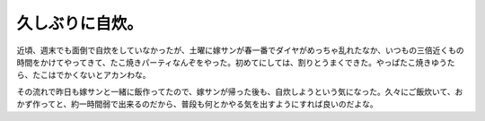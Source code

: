 久しぶりに自炊。
================

近頃、週末でも面倒で自炊をしていなかったが、土曜に嫁サンが春一番でダイヤがめっちゃ乱れたなか、いつもの三倍近くもの時間をかけてやってきて、たこ焼きパーティなんぞをやった。初めてにしては、割りとうまくできた。やっぱたこ焼きゆうたら、たこはでかくないとアカンわな。

その流れで昨日も嫁サンと一緒に飯作ってたので、嫁サンが帰った後も、自炊しようという気になった。久々にご飯炊いて、おかず作ってと、約一時間弱で出来るのだから、普段も何とかやる気を出すようにすれば良いのだよな。






.. author:: default
.. categories:: life
.. tags::
.. comments::
